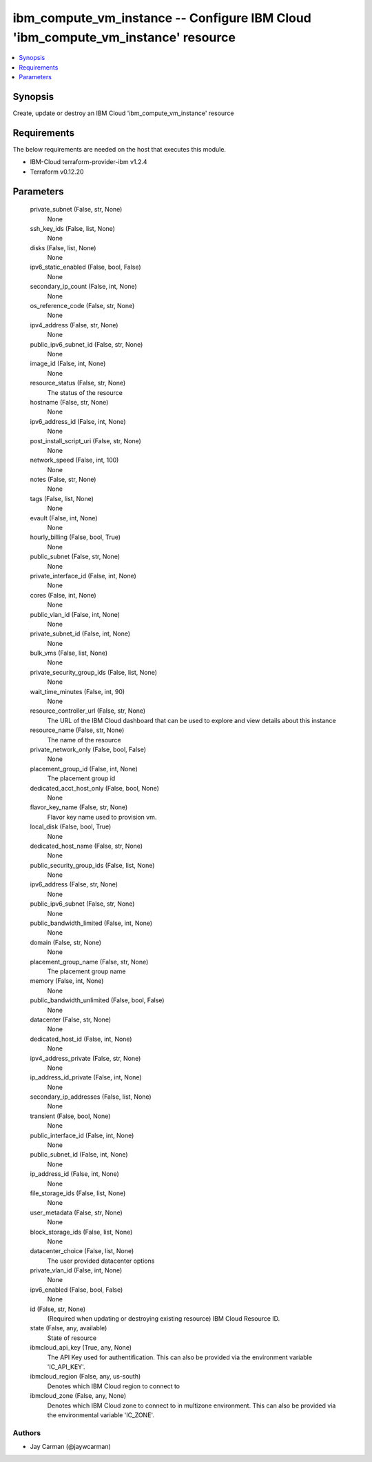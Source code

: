 
ibm_compute_vm_instance -- Configure IBM Cloud 'ibm_compute_vm_instance' resource
=================================================================================

.. contents::
   :local:
   :depth: 1


Synopsis
--------

Create, update or destroy an IBM Cloud 'ibm_compute_vm_instance' resource



Requirements
------------
The below requirements are needed on the host that executes this module.

- IBM-Cloud terraform-provider-ibm v1.2.4
- Terraform v0.12.20



Parameters
----------

  private_subnet (False, str, None)
    None


  ssh_key_ids (False, list, None)
    None


  disks (False, list, None)
    None


  ipv6_static_enabled (False, bool, False)
    None


  secondary_ip_count (False, int, None)
    None


  os_reference_code (False, str, None)
    None


  ipv4_address (False, str, None)
    None


  public_ipv6_subnet_id (False, str, None)
    None


  image_id (False, int, None)
    None


  resource_status (False, str, None)
    The status of the resource


  hostname (False, str, None)
    None


  ipv6_address_id (False, int, None)
    None


  post_install_script_uri (False, str, None)
    None


  network_speed (False, int, 100)
    None


  notes (False, str, None)
    None


  tags (False, list, None)
    None


  evault (False, int, None)
    None


  hourly_billing (False, bool, True)
    None


  public_subnet (False, str, None)
    None


  private_interface_id (False, int, None)
    None


  cores (False, int, None)
    None


  public_vlan_id (False, int, None)
    None


  private_subnet_id (False, int, None)
    None


  bulk_vms (False, list, None)
    None


  private_security_group_ids (False, list, None)
    None


  wait_time_minutes (False, int, 90)
    None


  resource_controller_url (False, str, None)
    The URL of the IBM Cloud dashboard that can be used to explore and view details about this instance


  resource_name (False, str, None)
    The name of the resource


  private_network_only (False, bool, False)
    None


  placement_group_id (False, int, None)
    The placement group id


  dedicated_acct_host_only (False, bool, None)
    None


  flavor_key_name (False, str, None)
    Flavor key name used to provision vm.


  local_disk (False, bool, True)
    None


  dedicated_host_name (False, str, None)
    None


  public_security_group_ids (False, list, None)
    None


  ipv6_address (False, str, None)
    None


  public_ipv6_subnet (False, str, None)
    None


  public_bandwidth_limited (False, int, None)
    None


  domain (False, str, None)
    None


  placement_group_name (False, str, None)
    The placement group name


  memory (False, int, None)
    None


  public_bandwidth_unlimited (False, bool, False)
    None


  datacenter (False, str, None)
    None


  dedicated_host_id (False, int, None)
    None


  ipv4_address_private (False, str, None)
    None


  ip_address_id_private (False, int, None)
    None


  secondary_ip_addresses (False, list, None)
    None


  transient (False, bool, None)
    None


  public_interface_id (False, int, None)
    None


  public_subnet_id (False, int, None)
    None


  ip_address_id (False, int, None)
    None


  file_storage_ids (False, list, None)
    None


  user_metadata (False, str, None)
    None


  block_storage_ids (False, list, None)
    None


  datacenter_choice (False, list, None)
    The user provided datacenter options


  private_vlan_id (False, int, None)
    None


  ipv6_enabled (False, bool, False)
    None


  id (False, str, None)
    (Required when updating or destroying existing resource) IBM Cloud Resource ID.


  state (False, any, available)
    State of resource


  ibmcloud_api_key (True, any, None)
    The API Key used for authentification. This can also be provided via the environment variable 'IC_API_KEY'.


  ibmcloud_region (False, any, us-south)
    Denotes which IBM Cloud region to connect to


  ibmcloud_zone (False, any, None)
    Denotes which IBM Cloud zone to connect to in multizone environment. This can also be provided via the environmental variable 'IC_ZONE'.













Authors
~~~~~~~

- Jay Carman (@jaywcarman)

